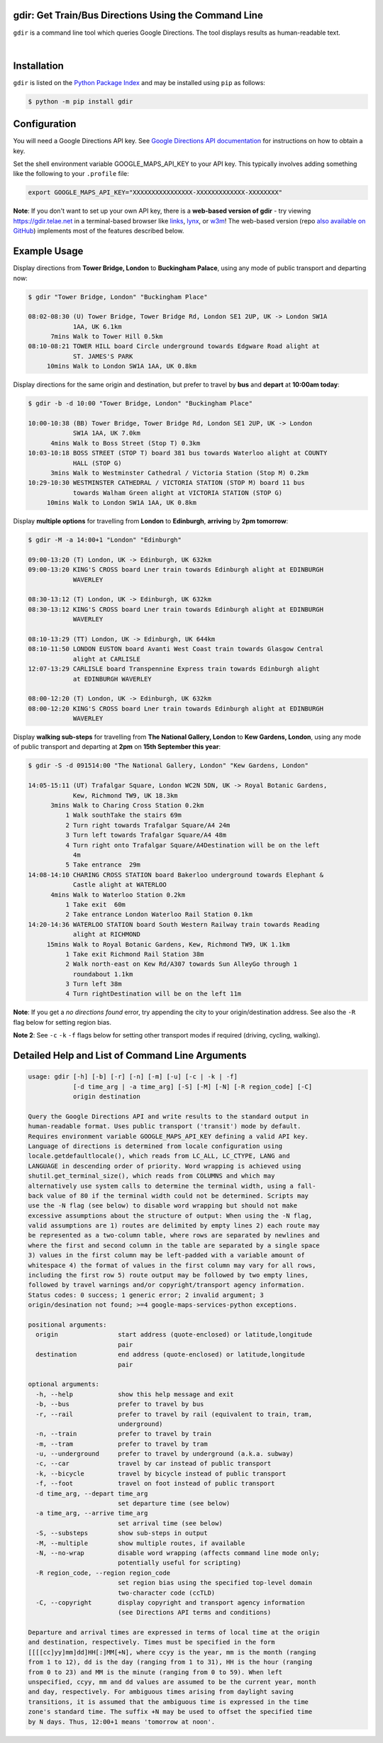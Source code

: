 gdir: Get Train/Bus Directions Using the Command Line
-----------------------------------------------------

``gdir`` is a command line tool which queries Google Directions. The tool displays results as human-readable text.

|

.. figure:: https://github.com/pafoster/gdir/raw/main/img/gdir.gif
   :width: 576
   :alt: Gdir in Action

Installation
-------------------------
``gdir`` is listed on the `Python Package Index <https://pypi.org>`_ and may be installed using ``pip`` as follows:

.. code:: shell-session

    $ python -m pip install gdir

Configuration
-------------------------
You will need a Google Directions API key. See `Google Directions API documentation <https://developers.google.com/maps/documentation/directions/get-api-key>`_ for instructions on how to obtain a key.

Set the shell environment variable GOOGLE_MAPS_API_KEY to your API key. This typically involves adding something like the following to your ``.profile`` file:

.. code:: bash

    export GOOGLE_MAPS_API_KEY="XXXXXXXXXXXXXXXX-XXXXXXXXXXXXX-XXXXXXXX"

**Note**: If you don't want to set up your own API key, there is a **web-based version of gdir** - try viewing https://gdir.telae.net in a terminal-based browser like `links <http://links.twibright.com/>`_, `lynx <https://lynx.invisible-island.net/>`_, or `w3m <https://github.com/tats/w3m>`_! The web-based version (repo `also available on GitHub <https://github.com/pafoster/gdir.telae.net>`_) implements most of the features described below.

Example Usage
-------------------------
Display directions from **Tower Bridge, London** to **Buckingham Palace**, using any mode of public transport and departing now:

.. code:: shell-session

    $ gdir "Tower Bridge, London" "Buckingham Place"

    08:02-08:30 (U) Tower Bridge, Tower Bridge Rd, London SE1 2UP, UK -> London SW1A
                1AA, UK 6.1km
          7mins Walk to Tower Hill 0.5km
    08:10-08:21 TOWER HILL board Circle underground towards Edgware Road alight at
                ST. JAMES'S PARK
         10mins Walk to London SW1A 1AA, UK 0.8km

Display directions for the same origin and destination, but prefer to travel by **bus** and **depart** at **10:00am today**:

.. code:: shell-session

    $ gdir -b -d 10:00 "Tower Bridge, London" "Buckingham Place"

    10:00-10:38 (BB) Tower Bridge, Tower Bridge Rd, London SE1 2UP, UK -> London
                SW1A 1AA, UK 7.0km
          4mins Walk to Boss Street (Stop T) 0.3km
    10:03-10:18 BOSS STREET (STOP T) board 381 bus towards Waterloo alight at COUNTY
                HALL (STOP G)
          3mins Walk to Westminster Cathedral / Victoria Station (Stop M) 0.2km
    10:29-10:30 WESTMINSTER CATHEDRAL / VICTORIA STATION (STOP M) board 11 bus
                towards Walham Green alight at VICTORIA STATION (STOP G)
         10mins Walk to London SW1A 1AA, UK 0.8km

Display **multiple options** for travelling from **London** to **Edinburgh**, **arriving** by **2pm tomorrow**:

.. code:: shell-session

    $ gdir -M -a 14:00+1 "London" "Edinburgh"

    09:00-13:20 (T) London, UK -> Edinburgh, UK 632km
    09:00-13:20 KING'S CROSS board Lner train towards Edinburgh alight at EDINBURGH
                WAVERLEY
    
    08:30-13:12 (T) London, UK -> Edinburgh, UK 632km
    08:30-13:12 KING'S CROSS board Lner train towards Edinburgh alight at EDINBURGH
                WAVERLEY
    
    08:10-13:29 (TT) London, UK -> Edinburgh, UK 644km
    08:10-11:50 LONDON EUSTON board Avanti West Coast train towards Glasgow Central
                alight at CARLISLE
    12:07-13:29 CARLISLE board Transpennine Express train towards Edinburgh alight
                at EDINBURGH WAVERLEY
    
    08:00-12:20 (T) London, UK -> Edinburgh, UK 632km
    08:00-12:20 KING'S CROSS board Lner train towards Edinburgh alight at EDINBURGH
                WAVERLEY

Display **walking sub-steps** for travelling from **The National Gallery, London** to **Kew Gardens, London**, using any mode of public transport and departing at **2pm** on **15th September this year**:

.. code:: shell-session

    $ gdir -S -d 091514:00 "The National Gallery, London" "Kew Gardens, London"

    14:05-15:11 (UT) Trafalgar Square, London WC2N 5DN, UK -> Royal Botanic Gardens,
                Kew, Richmond TW9, UK 18.3km
          3mins Walk to Charing Cross Station 0.2km
              1 Walk southTake the stairs 69m
              2 Turn right towards Trafalgar Square/A4 24m
              3 Turn left towards Trafalgar Square/A4 48m
              4 Turn right onto Trafalgar Square/A4Destination will be on the left
                4m
              5 Take entrance  29m
    14:08-14:10 CHARING CROSS STATION board Bakerloo underground towards Elephant &
                Castle alight at WATERLOO
          4mins Walk to Waterloo Station 0.2km
              1 Take exit  60m
              2 Take entrance London Waterloo Rail Station 0.1km
    14:20-14:36 WATERLOO STATION board South Western Railway train towards Reading
                alight at RICHMOND
         15mins Walk to Royal Botanic Gardens, Kew, Richmond TW9, UK 1.1km
              1 Take exit Richmond Rail Station 38m
              2 Walk north-east on Kew Rd/A307 towards Sun AlleyGo through 1
                roundabout 1.1km
              3 Turn left 38m
              4 Turn rightDestination will be on the left 11m

**Note**: If you get a *no directions found* error, try appending the city to your origin/destination address. See also the ``-R`` flag below for setting region bias.

**Note 2**: See ``-c`` ``-k`` ``-f`` flags below for setting other transport modes if required (driving, cycling, walking).

Detailed Help and List of Command Line Arguments
------------------------------------------------
.. code::

    usage: gdir [-h] [-b] [-r] [-n] [-m] [-u] [-c | -k | -f]
                [-d time_arg | -a time_arg] [-S] [-M] [-N] [-R region_code] [-C]
                origin destination
    
    Query the Google Directions API and write results to the standard output in
    human-readable format. Uses public transport ('transit') mode by default.
    Requires environment variable GOOGLE_MAPS_API_KEY defining a valid API key.
    Language of directions is determined from locale configuration using
    locale.getdefaultlocale(), which reads from LC_ALL, LC_CTYPE, LANG and
    LANGUAGE in descending order of priority. Word wrapping is achieved using
    shutil.get_terminal_size(), which reads from COLUMNS and which may
    alternatively use system calls to determine the terminal width, using a fall-
    back value of 80 if the terminal width could not be determined. Scripts may
    use the -N flag (see below) to disable word wrapping but should not make
    excessive assumptions about the structure of output: When using the -N flag,
    valid assumptions are 1) routes are delimited by empty lines 2) each route may
    be represented as a two-column table, where rows are separated by newlines and
    where the first and second column in the table are separated by a single space
    3) values in the first column may be left-padded with a variable amount of
    whitespace 4) the format of values in the first column may vary for all rows,
    including the first row 5) route output may be followed by two empty lines,
    followed by travel warnings and/or copyright/transport agency information.
    Status codes: 0 success; 1 generic error; 2 invalid argument; 3
    origin/desination not found; >=4 google-maps-services-python exceptions.
    
    positional arguments:
      origin                start address (quote-enclosed) or latitude,longitude
                            pair
      destination           end address (quote-enclosed) or latitude,longitude
                            pair
    
    optional arguments:
      -h, --help            show this help message and exit
      -b, --bus             prefer to travel by bus
      -r, --rail            prefer to travel by rail (equivalent to train, tram,
                            underground)
      -n, --train           prefer to travel by train
      -m, --tram            prefer to travel by tram
      -u, --underground     prefer to travel by underground (a.k.a. subway)
      -c, --car             travel by car instead of public transport
      -k, --bicycle         travel by bicycle instead of public transport
      -f, --foot            travel on foot instead of public transport
      -d time_arg, --depart time_arg
                            set departure time (see below)
      -a time_arg, --arrive time_arg
                            set arrival time (see below)
      -S, --substeps        show sub-steps in output
      -M, --multiple        show multiple routes, if available
      -N, --no-wrap         disable word wrapping (affects command line mode only;
                            potentially useful for scripting)
      -R region_code, --region region_code
                            set region bias using the specified top-level domain
                            two-character code (ccTLD)
      -C, --copyright       display copyright and transport agency information
                            (see Directions API terms and conditions)
    
    Departure and arrival times are expressed in terms of local time at the origin
    and destination, respectively. Times must be specified in the form
    [[[[cc]yy]mm]dd]HH[:]MM[+N], where ccyy is the year, mm is the month (ranging
    from 1 to 12), dd is the day (ranging from 1 to 31), HH is the hour (ranging
    from 0 to 23) and MM is the minute (ranging from 0 to 59). When left
    unspecified, ccyy, mm and dd values are assumed to be the current year, month
    and day, respectively. For ambiguous times arising from daylight saving
    transitions, it is assumed that the ambiguous time is expressed in the time
    zone's standard time. The suffix +N may be used to offset the specified time
    by N days. Thus, 12:00+1 means 'tomorrow at noon'.
